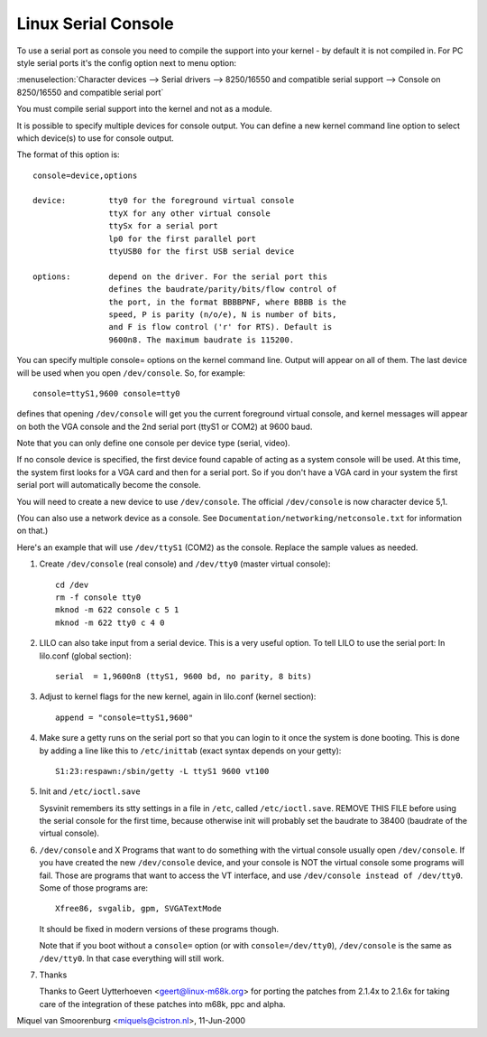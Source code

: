 .. _serial_console:

Linux Serial Console
====================

To use a serial port as console you need to compile the support into your
kernel - by default it is not compiled in. For PC style serial ports
it's the config option next to menu option:

:menuselection:`Character devices --> Serial drivers --> 8250/16550 and compatible serial support --> Console on 8250/16550 and compatible serial port`

You must compile serial support into the kernel and not as a module.

It is possible to specify multiple devices for console output. You can
define a new kernel command line option to select which device(s) to
use for console output.

The format of this option is::

	console=device,options

	device:		tty0 for the foreground virtual console
			ttyX for any other virtual console
			ttySx for a serial port
			lp0 for the first parallel port
			ttyUSB0 for the first USB serial device

	options:	depend on the driver. For the serial port this
			defines the baudrate/parity/bits/flow control of
			the port, in the format BBBBPNF, where BBBB is the
			speed, P is parity (n/o/e), N is number of bits,
			and F is flow control ('r' for RTS). Default is
			9600n8. The maximum baudrate is 115200.

You can specify multiple console= options on the kernel command line.
Output will appear on all of them. The last device will be used when
you open ``/dev/console``. So, for example::

	console=ttyS1,9600 console=tty0

defines that opening ``/dev/console`` will get you the current foreground
virtual console, and kernel messages will appear on both the VGA
console and the 2nd serial port (ttyS1 or COM2) at 9600 baud.

Note that you can only define one console per device type (serial, video).

If no console device is specified, the first device found capable of
acting as a system console will be used. At this time, the system
first looks for a VGA card and then for a serial port. So if you don't
have a VGA card in your system the first serial port will automatically
become the console.

You will need to create a new device to use ``/dev/console``. The official
``/dev/console`` is now character device 5,1.

(You can also use a network device as a console.  See
``Documentation/networking/netconsole.txt`` for information on that.)

Here's an example that will use ``/dev/ttyS1`` (COM2) as the console.
Replace the sample values as needed.

1. Create ``/dev/console`` (real console) and ``/dev/tty0`` (master virtual
   console)::

     cd /dev
     rm -f console tty0
     mknod -m 622 console c 5 1
     mknod -m 622 tty0 c 4 0

2. LILO can also take input from a serial device. This is a very
   useful option. To tell LILO to use the serial port:
   In lilo.conf (global section)::

     serial  = 1,9600n8 (ttyS1, 9600 bd, no parity, 8 bits)

3. Adjust to kernel flags for the new kernel,
   again in lilo.conf (kernel section)::

     append = "console=ttyS1,9600"

4. Make sure a getty runs on the serial port so that you can login to
   it once the system is done booting. This is done by adding a line
   like this to ``/etc/inittab`` (exact syntax depends on your getty)::

     S1:23:respawn:/sbin/getty -L ttyS1 9600 vt100

5. Init and ``/etc/ioctl.save``

   Sysvinit remembers its stty settings in a file in ``/etc``, called
   ``/etc/ioctl.save``. REMOVE THIS FILE before using the serial
   console for the first time, because otherwise init will probably
   set the baudrate to 38400 (baudrate of the virtual console).

6. ``/dev/console`` and X
   Programs that want to do something with the virtual console usually
   open ``/dev/console``. If you have created the new ``/dev/console`` device,
   and your console is NOT the virtual console some programs will fail.
   Those are programs that want to access the VT interface, and use
   ``/dev/console instead of /dev/tty0``. Some of those programs are::

     Xfree86, svgalib, gpm, SVGATextMode

   It should be fixed in modern versions of these programs though.

   Note that if you boot without a ``console=`` option (or with
   ``console=/dev/tty0``), ``/dev/console`` is the same as ``/dev/tty0``.
   In that case everything will still work.

7. Thanks

   Thanks to Geert Uytterhoeven <geert@linux-m68k.org>
   for porting the patches from 2.1.4x to 2.1.6x for taking care of
   the integration of these patches into m68k, ppc and alpha.

Miquel van Smoorenburg <miquels@cistron.nl>, 11-Jun-2000
